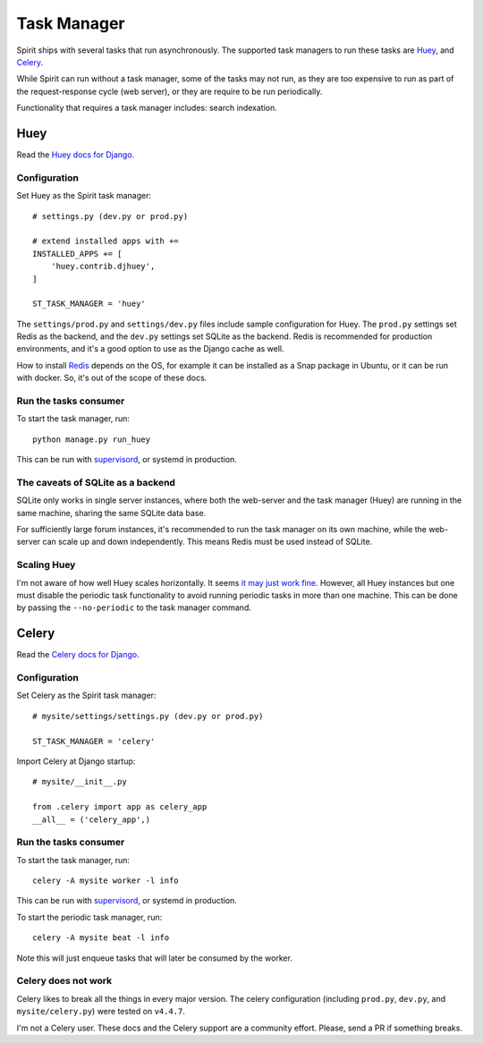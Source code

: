 .. _task_manager:

Task Manager
============

Spirit ships with several tasks that run asynchronously.
The supported task managers to run these tasks are
`Huey <https://huey.readthedocs.io>`_, and
`Celery <https://docs.celeryproject.org>`_.

While Spirit can run without a task manager, some of the
tasks may not run, as they are too expensive to run as part
of the request-response cycle (web server), or they are require to be run
periodically.

Functionality that requires a task manager includes: search indexation.

Huey
----

Read the `Huey docs for Django <https://huey.readthedocs.io/en/latest/django.html>`_.

Configuration
*************

Set Huey as the Spirit task manager::

    # settings.py (dev.py or prod.py)

    # extend installed apps with +=
    INSTALLED_APPS += [
        'huey.contrib.djhuey',
    ]

    ST_TASK_MANAGER = 'huey'

The ``settings/prod.py`` and ``settings/dev.py`` files include sample
configuration for Huey. The ``prod.py`` settings set Redis as the backend,
and the ``dev.py`` settings set SQLite as the backend. Redis is recommended
for production environments, and it's a good option to use as the Django cache
as well.

How to install `Redis <https://redis.io/>`_ depends on the OS, for example
it can be installed as a Snap package in Ubuntu, or it can be run with docker.
So, it's out of the scope of these docs.

Run the tasks consumer
**********************

To start the task manager, run::

    python manage.py run_huey

This can be run with `supervisord <http://supervisord.org>`_,
or systemd in production.

The caveats of SQLite as a backend
**********************************

SQLite only works in single server instances, where
both the web-server and the task manager (Huey) are
running in the same machine, sharing the same SQLite
data base.

For sufficiently large forum instances, it's recommended
to run the task manager on its own machine, while the
web-server can scale up and down independently. This means
Redis must be used instead of SQLite.

Scaling Huey
************

I'm not aware of how well Huey scales horizontally. It seems
`it may just work fine <https://github.com/coleifer/huey/issues/195>`_.
However, all Huey instances but one must disable the periodic
task functionality to avoid running periodic tasks in more than
one machine. This can be done by passing the ``--no-periodic`` to
the task manager command.

Celery
------

Read the `Celery docs for Django <https://docs.celeryproject.org/en/latest/django/first-steps-with-django.html>`_.

Configuration
*************

Set Celery as the Spirit task manager::

    # mysite/settings/settings.py (dev.py or prod.py)

    ST_TASK_MANAGER = 'celery'

Import Celery at Django startup::

    # mysite/__init__.py

    from .celery import app as celery_app
    __all__ = ('celery_app',)

Run the tasks consumer
**********************

To start the task manager, run::

    celery -A mysite worker -l info

This can be run with `supervisord <http://supervisord.org>`_,
or systemd in production.

To start the periodic task manager, run::

    celery -A mysite beat -l info

Note this will just enqueue tasks that will later be consumed by the worker.

Celery does not work
********************

Celery likes to break all the things in every major version.
The celery configuration (including ``prod.py``, ``dev.py``, and
``mysite/celery.py``) were tested on ``v4.4.7``.

I'm not a Celery user. These docs and the Celery support are a
community effort. Please, send a PR if something breaks.
